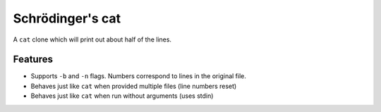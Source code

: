 Schrödinger's cat
=================

A ``cat`` clone which will print out about half of the lines.

Features
--------

-  Supports ``-b`` and ``-n`` flags. Numbers correspond to lines in the
   original file.
-  Behaves just like ``cat`` when provided multiple files (line numbers
   reset)
-  Behaves just like ``cat`` when run without arguments (uses stdin)



